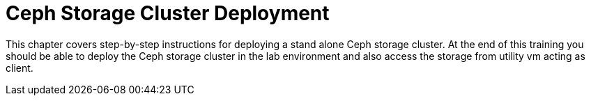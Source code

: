 = Ceph Storage Cluster Deployment

This chapter covers step-by-step instructions for deploying a stand alone Ceph storage cluster. At the end of this training you should be able to deploy the Ceph storage cluster in the lab environment and also access the storage from utility vm acting as client.